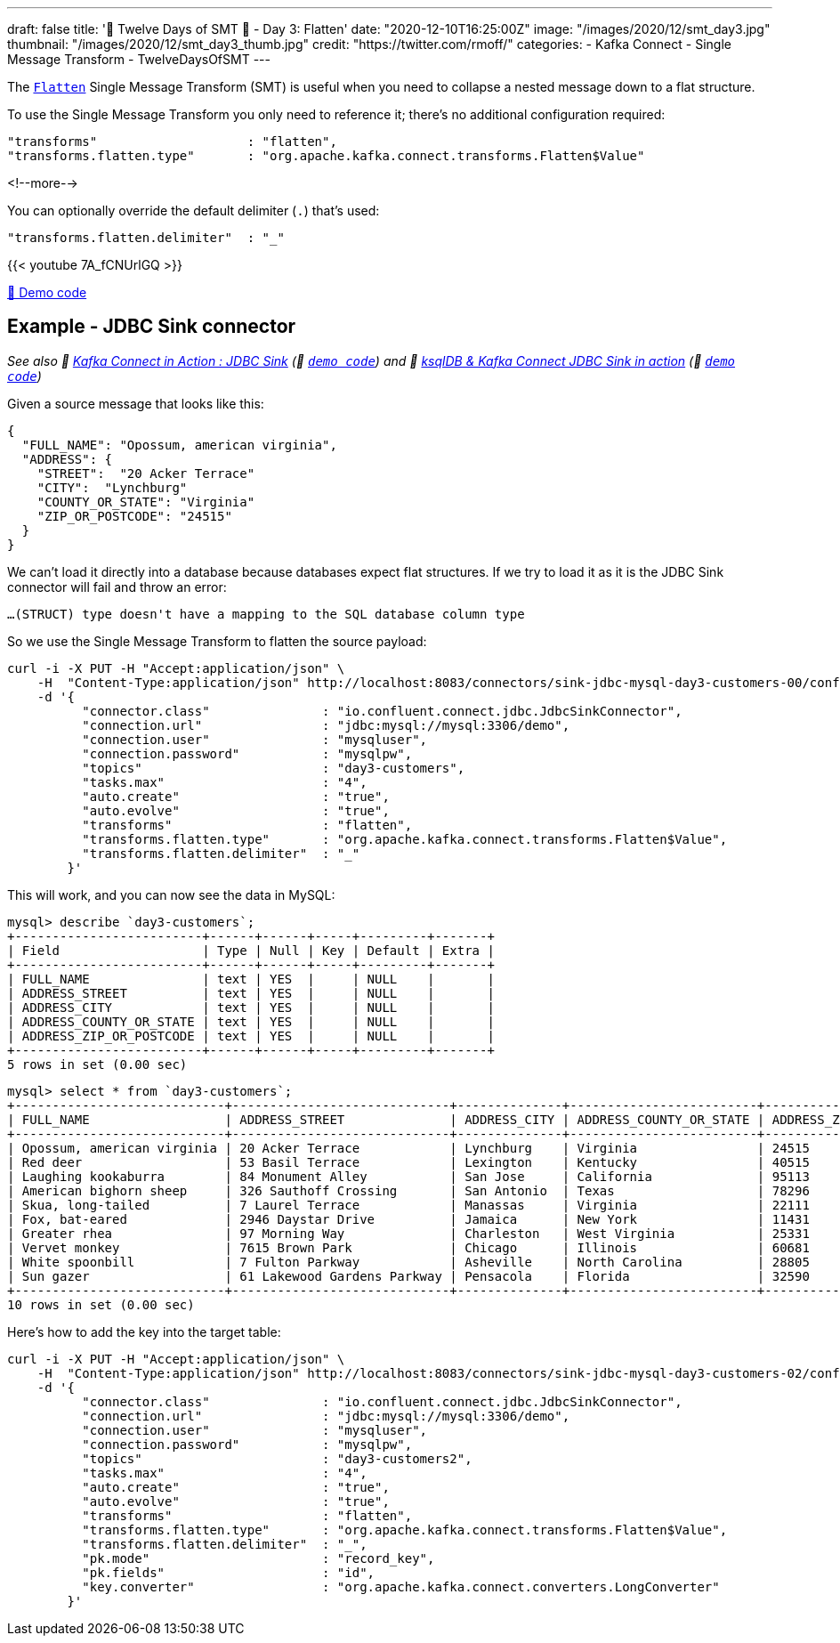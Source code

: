 ---
draft: false
title: '🎄 Twelve Days of SMT 🎄 - Day 3: Flatten'
date: "2020-12-10T16:25:00Z"
image: "/images/2020/12/smt_day3.jpg"
thumbnail: "/images/2020/12/smt_day3_thumb.jpg"
credit: "https://twitter.com/rmoff/"
categories:
- Kafka Connect
- Single Message Transform
- TwelveDaysOfSMT
---

:source-highlighter: rouge
:icons: font
:rouge-css: style
:rouge-style: github

The https://docs.confluent.io/platform/current/connect/transforms/flatten.html[`Flatten`] Single Message Transform (SMT) is useful when you need to collapse a nested message down to a flat structure. 

To use the Single Message Transform you only need to reference it; there's no additional configuration required: 

[source,javascript]
----
"transforms"                    : "flatten",
"transforms.flatten.type"       : "org.apache.kafka.connect.transforms.Flatten$Value"
----

<!--more-->

You can optionally override the default delimiter (`.`) that's used: 

[source,javascript]
----
"transforms.flatten.delimiter"  : "_"
----

{{< youtube 7A_fCNUrlGQ >}}

https://github.com/confluentinc/demo-scene/blob/master/kafka-connect-single-message-transforms/day3.adoc[👾 Demo code]

== Example - JDBC Sink connector 

_See also 🎥 https://rmoff.dev/kafka-jdbc-video[Kafka Connect in Action : JDBC Sink] (👾 link:../kafka-to-database/README.adoc[`demo code`]) and 🎥 https://rmoff.dev/ksqldb-jdbc-sink-video[ksqlDB & Kafka Connect JDBC Sink in action] (👾 link:../kafka-to-database/ksqldb-jdbc-sink.adoc[`demo code`])_

Given a source message that looks like this: 

[source,javascript]
----
{
  "FULL_NAME": "Opossum, american virginia",
  "ADDRESS": {
    "STREET":  "20 Acker Terrace"
    "CITY":  "Lynchburg"
    "COUNTY_OR_STATE": "Virginia"
    "ZIP_OR_POSTCODE": "24515"
  }
}
----

We can't load it directly into a database because databases expect flat structures. If we try to load it as it is the JDBC Sink connector will fail and throw an error: 

[source,bash]
----
…(STRUCT) type doesn't have a mapping to the SQL database column type
----

So we use the Single Message Transform to flatten the source payload:

[source,javascript]
----
curl -i -X PUT -H "Accept:application/json" \
    -H  "Content-Type:application/json" http://localhost:8083/connectors/sink-jdbc-mysql-day3-customers-00/config \
    -d '{
          "connector.class"               : "io.confluent.connect.jdbc.JdbcSinkConnector",
          "connection.url"                : "jdbc:mysql://mysql:3306/demo",
          "connection.user"               : "mysqluser",
          "connection.password"           : "mysqlpw",
          "topics"                        : "day3-customers",
          "tasks.max"                     : "4",
          "auto.create"                   : "true",
          "auto.evolve"                   : "true",
          "transforms"                    : "flatten",
          "transforms.flatten.type"       : "org.apache.kafka.connect.transforms.Flatten$Value",
          "transforms.flatten.delimiter"  : "_"
        }'
----

This will work, and you can now see the data in MySQL: 

[source,sql]
----
mysql> describe `day3-customers`;
+-------------------------+------+------+-----+---------+-------+
| Field                   | Type | Null | Key | Default | Extra |
+-------------------------+------+------+-----+---------+-------+
| FULL_NAME               | text | YES  |     | NULL    |       |
| ADDRESS_STREET          | text | YES  |     | NULL    |       |
| ADDRESS_CITY            | text | YES  |     | NULL    |       |
| ADDRESS_COUNTY_OR_STATE | text | YES  |     | NULL    |       |
| ADDRESS_ZIP_OR_POSTCODE | text | YES  |     | NULL    |       |
+-------------------------+------+------+-----+---------+-------+
5 rows in set (0.00 sec)
----

[source,sql]
----
mysql> select * from `day3-customers`;
+----------------------------+-----------------------------+--------------+-------------------------+-------------------------+
| FULL_NAME                  | ADDRESS_STREET              | ADDRESS_CITY | ADDRESS_COUNTY_OR_STATE | ADDRESS_ZIP_OR_POSTCODE |
+----------------------------+-----------------------------+--------------+-------------------------+-------------------------+
| Opossum, american virginia | 20 Acker Terrace            | Lynchburg    | Virginia                | 24515                   |
| Red deer                   | 53 Basil Terrace            | Lexington    | Kentucky                | 40515                   |
| Laughing kookaburra        | 84 Monument Alley           | San Jose     | California              | 95113                   |
| American bighorn sheep     | 326 Sauthoff Crossing       | San Antonio  | Texas                   | 78296                   |
| Skua, long-tailed          | 7 Laurel Terrace            | Manassas     | Virginia                | 22111                   |
| Fox, bat-eared             | 2946 Daystar Drive          | Jamaica      | New York                | 11431                   |
| Greater rhea               | 97 Morning Way              | Charleston   | West Virginia           | 25331                   |
| Vervet monkey              | 7615 Brown Park             | Chicago      | Illinois                | 60681                   |
| White spoonbill            | 7 Fulton Parkway            | Asheville    | North Carolina          | 28805                   |
| Sun gazer                  | 61 Lakewood Gardens Parkway | Pensacola    | Florida                 | 32590                   |
+----------------------------+-----------------------------+--------------+-------------------------+-------------------------+
10 rows in set (0.00 sec)
----


Here's how to add the key into the target table: 

[source,javascript]
----
curl -i -X PUT -H "Accept:application/json" \
    -H  "Content-Type:application/json" http://localhost:8083/connectors/sink-jdbc-mysql-day3-customers-02/config \
    -d '{
          "connector.class"               : "io.confluent.connect.jdbc.JdbcSinkConnector",
          "connection.url"                : "jdbc:mysql://mysql:3306/demo",
          "connection.user"               : "mysqluser",
          "connection.password"           : "mysqlpw",
          "topics"                        : "day3-customers2",
          "tasks.max"                     : "4",
          "auto.create"                   : "true",
          "auto.evolve"                   : "true",
          "transforms"                    : "flatten",
          "transforms.flatten.type"       : "org.apache.kafka.connect.transforms.Flatten$Value",
          "transforms.flatten.delimiter"  : "_", 
          "pk.mode"                       : "record_key", 
          "pk.fields"                     : "id", 
          "key.converter"                 : "org.apache.kafka.connect.converters.LongConverter"
        }'
----
